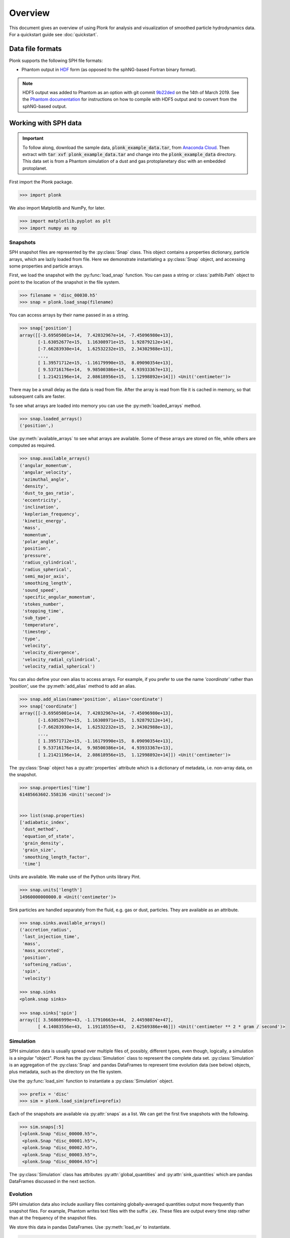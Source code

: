 ========
Overview
========

This document gives an overview of using Plonk for analysis and visualization of
smoothed particle hydrodynamics data. For a quickstart guide see
:doc:`quickstart`.

-----------------
Data file formats
-----------------

Plonk supports the following SPH file formats:

* Phantom output in
  `HDF <https://en.wikipedia.org/wiki/Hierarchical_Data_Format>`_
  form (as opposed to the sphNG-based Fortran binary format).

.. note::
    HDF5 output was added to Phantom as an option with git commit
    `9b22ded <https://github.com/danieljprice/phantom/commit/9b22ded9e7b4d512966f2b2e4b84d693b1afc9e6>`_
    on the 14th of March 2019. See the `Phantom documentation
    <https://phantomsph.readthedocs.io/>`_ for instructions on
    how to compile with HDF5 output and to convert from the sphNG-based
    output.

---------------------
Working with SPH data
---------------------

.. important::
    To follow along, download the sample data, :code:`plonk_example_data.tar`,
    from `Anaconda Cloud <https://anaconda.org/dmentipl/plonk_example_data/>`_.
    Then extract with :code:`tar xvf plonk_example_data.tar` and change into the
    :code:`plonk_example_data` directory. This data set is from a Phantom
    simulation of a dust and gas protoplanetary disc with an embedded
    protoplanet.

First import the Plonk package.

.. code-block:: pycon

    >>> import plonk

We also import Matplotlib and NumPy, for later.

.. code-block:: pycon

    >>> import matplotlib.pyplot as plt
    >>> import numpy as np

~~~~~~~~~
Snapshots
~~~~~~~~~

SPH snapshot files are represented by the :py:class:`Snap` class. This object
contains a properties dictionary, particle arrays, which are lazily loaded from
file. Here we demonstrate instantiating a :py:class:`Snap` object, and accessing
some properties and particle arrays.

First, we load the snapshot with the :py:func:`load_snap` function. You can
pass a string or :class:`pathlib.Path` object to point to the location of the
snapshot in the file system.

.. code-block:: pycon

    >>> filename = 'disc_00030.h5'
    >>> snap = plonk.load_snap(filename)

You can access arrays by their name passed in as a string.

.. code-block:: pycon

    >>> snap['position']
    array([[-3.69505001e+14,  7.42032967e+14, -7.45096980e+13],
           [-1.63052677e+15,  1.16308971e+15,  1.92879212e+14],
           [-7.66283930e+14,  1.62532232e+15,  2.34302988e+13],
           ...,
           [ 1.39571712e+15, -1.16179990e+15,  8.09090354e+13],
           [ 9.53716176e+14,  9.98500386e+14,  4.93933367e+13],
           [ 1.21421196e+14,  2.08618956e+15,  1.12998892e+14]]) <Unit('centimeter')>

There may be a small delay as the data is read from file. After the array is
read from file it is cached in memory, so that subsequent calls are faster.

To see what arrays are loaded into memory you can use the
:py:meth:`loaded_arrays` method.

.. code-block:: pycon

    >>> snap.loaded_arrays()
    ('position',)

Use :py:meth:`available_arrays` to see what arrays are available. Some of these
arrays are stored on file, while others are computed as required.

.. code-block:: pycon

    >>> snap.available_arrays()
    ('angular_momentum',
     'angular_velocity',
     'azimuthal_angle',
     'density',
     'dust_to_gas_ratio',
     'eccentricity',
     'inclination',
     'keplerian_frequency',
     'kinetic_energy',
     'mass',
     'momentum',
     'polar_angle',
     'position',
     'pressure',
     'radius_cylindrical',
     'radius_spherical',
     'semi_major_axis',
     'smoothing_length',
     'sound_speed',
     'specific_angular_momentum',
     'stokes_number',
     'stopping_time',
     'sub_type',
     'temperature',
     'timestep',
     'type',
     'velocity',
     'velocity_divergence',
     'velocity_radial_cylindrical',
     'velocity_radial_spherical')

You can also define your own alias to access arrays. For example, if you prefer
to use the name `'coordinate'` rather than `'position',` use the
:py:meth:`add_alias` method to add an alias.

.. code-block:: pycon

    >>> snap.add_alias(name='position', alias='coordinate')
    >>> snap['coordinate']
    array([[-3.69505001e+14,  7.42032967e+14, -7.45096980e+13],
           [-1.63052677e+15,  1.16308971e+15,  1.92879212e+14],
           [-7.66283930e+14,  1.62532232e+15,  2.34302988e+13],
           ...,
           [ 1.39571712e+15, -1.16179990e+15,  8.09090354e+13],
           [ 9.53716176e+14,  9.98500386e+14,  4.93933367e+13],
           [ 1.21421196e+14,  2.08618956e+15,  1.12998892e+14]]) <Unit('centimeter')>

The :py:class:`Snap` object has a :py:attr:`properties` attribute which is a
dictionary of metadata, i.e. non-array data, on the snapshot.

.. code-block:: pycon

    >>> snap.properties['time']
    61485663602.558136 <Unit('second')>


    >>> list(snap.properties)
    ['adiabatic_index',
     'dust_method',
     'equation_of_state',
     'grain_density',
     'grain_size',
     'smoothing_length_factor',
     'time']

Units are available. We make use of the Python units library Pint.

.. code-block:: pycon

    >>> snap.units['length']
    14960000000000.0 <Unit('centimeter')>

Sink particles are handled separately from the fluid, e.g. gas or dust,
particles. They are available as an attribute.

.. code-block:: pycon

    >>> snap.sinks.available_arrays()
    ('accretion_radius',
     'last_injection_time',
     'mass',
     'mass_accreted',
     'position',
     'softening_radius',
     'spin',
     'velocity')

    >>> snap.sinks
    <plonk.snap sinks>

    >>> snap.sinks['spin']
    array([[ 3.56866999e+43, -1.17910663e+44,  2.44598074e+47],
           [ 4.14083556e+43,  1.19118555e+43,  2.62569386e+46]]) <Unit('centimeter ** 2 * gram / second')>


~~~~~~~~~~
Simulation
~~~~~~~~~~

SPH simulation data is usually spread over multiple files of, possibly,
different types, even though, logically, a simulation is a singular "object".
Plonk has the :py:class:`Simulation` class to represent the complete data set.
:py:class:`Simulation` is an aggregation of the :py:class:`Snap` and
pandas DataFrames to represent time evolution data (see below) objects, plus
metadata, such as the directory on the file system.

Use the :py:func:`load_sim` function to instantiate a :py:class:`Simulation`
object.

.. code-block:: pycon

    >>> prefix = 'disc'
    >>> sim = plonk.load_sim(prefix=prefix)

Each of the snapshots are available via :py:attr:`snaps` as a list. We can get
the first five snapshots with the following.

.. code-block:: pycon

    >>> sim.snaps[:5]
    [<plonk.Snap "disc_00000.h5">,
     <plonk.Snap "disc_00001.h5">,
     <plonk.Snap "disc_00002.h5">,
     <plonk.Snap "disc_00003.h5">,
     <plonk.Snap "disc_00004.h5">]

The :py:class:`Simulation` class has attributes :py:attr:`global_quantities` and
:py:attr:`sink_quantities` which are pandas DataFrames discussed in the next
section.

~~~~~~~~~
Evolution
~~~~~~~~~

SPH simulation data also include auxiliary files containing globally-averaged
quantities output more frequently than snapshot files. For example, Phantom
writes text files with the suffix :code:`.ev`. These files are output every time
step rather than at the frequency of the snapshot files.

We store this data in pandas DataFrames. Use :py:meth:`load_ev` to instantiate.

.. code-block:: pycon

    >>> ev = plonk.load_ev('disc01.ev')

The data may be split over several files, for example, if the simulation was run
with multiple jobs on a computation cluster. In that case, pass in a tuple or
list of files in chronological order to :py:func:`load_ev`, and Plonk will
concatenate the data removing any duplicated time steps.

The underlying data is stored as a pandas [#f1]_ DataFrame. This allows for
the use of typical pandas operations with which users in the scientific Python
community may be familiar with.

.. code-block:: pycon

    >>> ev
                 time  energy_kinetic  energy_thermal  ...  gas_density_average  dust_density_max  dust_density_average
    0        0.000000        0.000013        0.001186  ...         8.231917e-10      1.720023e-10          8.015937e-12
    1        1.593943        0.000013        0.001186  ...         8.229311e-10      1.714059e-10          8.015771e-12
    2        6.375774        0.000013        0.001186  ...         8.193811e-10      1.696885e-10          8.018406e-12
    3       25.503096        0.000013        0.001186  ...         7.799164e-10      1.636469e-10          8.061417e-12
    4       51.006191        0.000013        0.001186  ...         7.249247e-10      1.580470e-10          8.210622e-12
    ..            ...             ...             ...  ...                  ...               ...                   ...
    548  12394.504462        0.000013        0.001186  ...         6.191121e-10      1.481833e-09          2.482929e-11
    549  12420.007557        0.000013        0.001186  ...         6.189791e-10      1.020596e-09          2.483358e-11
    550  12445.510653        0.000013        0.001186  ...         6.188052e-10      8.494835e-10          2.488946e-11
    551  12471.013748        0.000013        0.001186  ...         6.186160e-10      6.517475e-10          2.497029e-11
    552  12496.516844        0.000013        0.001186  ...         6.184558e-10      5.205011e-10          2.506445e-11

    [553 rows x 21 columns]

You can plot columns with the pandas plotting interface.

.. code-block:: pycon

    >>> ev.plot('time', ['center_of_mass_x', 'center_of_mass_y', 'center_of_mass_z'])

The previous code produces the following figure.

.. figure:: _static/ev.png

    The accretion disc center of mass as a function of time.

-------------------------
Visualization of SPH data
-------------------------

SPH particle data is not gridded like the data produced by, for example, finite
difference or finite volume hydrodynamical codes. One visualization method is to
plot the particles as a scatter plot, and possibly color the particles with the
magnitude of a quantity of interest. An alternative is to interpolate any
quantity on the particles to a pixel grid with weighted kernel density
estimation. This is what `Splash <https://github.com/danieljprice/splash>`_
does. For the technical details, see Price (2007), `PASA, 24, 3, 159
<https://ui.adsabs.harvard.edu/abs/2007PASA...24..159P>`_. We use the same
numerical method as Splash, with the Python function compiled with Numba so it
has the same performance as the Fortran code.

You can use the :py:func:`visualize.plot` function to interpolate a quantity
to a pixel grid to show as an image. For example, in the following we produce a
plot of column density, i.e. a projection plot.

.. code-block:: pycon

    >>> ax = snap.plot(quantity='density')

.. figure:: _static/density.png

    The total column density.

This produces an image via Matplotlib. The function returns a Matplotlib
:py:class:`image.AxesImage` object. We can use that to manipulate the figure.
For example, we can change the colorbar limits.

.. code-block:: pycon

    >>> ax.images[0].set_clim(vmax=0.15)

Alternatively, you can pass keyword arguments to the matplotlib functions. For
example, we set the colormap to 'gist_heat' and set the colorbar minimum and
maxiumum. In addition, we set the extent, i.e. the x- and y-limits.

.. code-block:: pycon

    >>> au = plonk.units('au')
    >>> snap.plot(
    ...     quantity='density',
    ...     extent=(20, 120, -50, 50) * au,
    ...     cmap='gist_heat',
    ...     vmin=0.1,
    ...     vmax=0.2,
    ... )

.. figure:: _static/density_zoom.png

    The column density zoomed around the planet.

More fine-grained control can be achieved by using the full details of
:py:func:`visualize.plot`. See the API for more details.

--------------------
Analysis of SPH data
--------------------

~~~~~~~~
Subsnaps
~~~~~~~~

When analyzing SPH data it can be useful to look at a subset of particles. For
example, the simulation we have been working with has dust and gas. So far we
have been plotting the total density. We may want to visualize the dust and gas
separately.

To do this we take a :py:class:`SubSnap`. We can use the tags 'gas' and 'dust'
to access those particles. Given that there may be sub-types of dust, using
'dust' returns a list. In this simulation there is only one dust species.

.. code-block:: pycon

    >>> gas = snap['gas']
    >>> dust = snap['dust'][0]

You can access arrays on the :py:class:`SubSnap` objects as for any
:py:class:`Snap` object.

.. code-block:: pycon

    >>> gas['mass']
    array([1.9891e+24, 1.9891e+24, 1.9891e+24, ..., 1.9891e+24, 1.9891e+24,
           1.9891e+24]) <Unit('gram')>
    >>> dust['mass']
    array([1.9891e+23, 1.9891e+23, 1.9891e+23, ..., 1.9891e+23, 1.9891e+23,
           1.9891e+23]) <Unit('gram')>

Let's plot the gas and dust side-by-side.

.. code-block:: pycon

    >>> subsnaps = [gas, dust]
    >>> extent = (-200, 200, -200, 200) * au

    >>> fig, axs = plt.subplots(ncols=2, figsize=(14, 5))

    >>> for subsnap, ax in zip(subsnaps, axs):
    ...     subsnap.plot(quantity='density', extent=extent, cmap='gist_heat', ax=ax)

.. figure:: _static/dust-gas.png

    The column density of the gas and dust.

~~~~~~~~~~~~~~
Derived arrays
~~~~~~~~~~~~~~

Sometimes you need new arrays on the particles that are not available in the
snapshot files. Many are available in Plonk already. The following code block
lists the available raw Phantom arrays on the file.

.. code-block:: pycon

    >>> list(snap._file_pointer['particles'])
    ['divv', 'dt', 'dustfrac', 'h', 'itype', 'tstop', 'vxyz', 'xyz']

To see all available arrays on the :py:class:`Snap` object:

.. code-block:: pycon

    >>> snap.available_arrays()
    ('angular_momentum',
     'angular_velocity',
     'azimuthal_angle',
     'density',
     'dust_to_gas_ratio',
     'eccentricity',
     'inclination',
     'keplerian_frequency',
     'kinetic_energy',
     'mass',
     'momentum',
     'polar_angle',
     'position',
     'pressure',
     'radius_cylindrical',
     'radius_spherical',
     'semi_major_axis',
     'smoothing_length',
     'sound_speed',
     'specific_angular_momentum',
     'stokes_number',
     'stopping_time',
     'sub_type',
     'temperature',
     'timestep',
     'type',
     'velocity',
     'velocity_divergence',
     'velocity_radial_cylindrical',
     'velocity_radial_spherical')

You can create a new, derived array on the particles as follows.

.. code-block:: pycon

    >>> snap['rad'] = np.sqrt(snap['x'] ** 2 + snap['y'] ** 2)
    >>> snap['rad']
    array([8.28943225e+14, 2.00284678e+15, 1.79690392e+15, ...,
           1.81598604e+15, 1.38078875e+15, 2.08972008e+15]) <Unit('centimeter')>

Where, here, we have used the fact that Plonk knows that 'x' and 'y' refer to
the x- and y-components of the position array.

Alternatively, you can define a function for a derived array. This makes use of
the decorator :py:meth:`add_array`.

.. code-block:: pycon

    >>> @snap.add_array()
    ... def radius(snap):
    ...     radius = np.hypot(snap['x'], snap['y'])
    ...     return radius
    >>> snap['radius']
    array([8.28943225e+14, 2.00284678e+15, 1.79690392e+15, ...,
           1.81598604e+15, 1.38078875e+15, 2.08972008e+15]) <Unit('centimeter')>

~~~~~
Units
~~~~~

Plonk uses Pint to set arrays to physical units.

.. code-block:: pycon

    >>> snap = plonk.load_snap(filename)
    >>> snap['x']
    array([-3.69505001e+14, -1.63052677e+15, -7.66283930e+14, ...,
            1.39571712e+15,  9.53716176e+14,  1.21421196e+14]) <Unit('centimeter')>

It is easy to convert quantities to different units as required.

.. code-block:: pycon

    >>> snap['x'].to('au')
    array([ -24.6998837 , -108.99398271,  -51.22291689, ...,   93.29792694,
             63.75198868,    8.11650561]) <Unit('astronomical_unit')>

~~~~~~~~
Profiles
~~~~~~~~

Generating a profile is a convenient method to reduce the dimensionality
of the full data set. For example, we may want to see how the surface density
and aspect ratio of the disc vary with radius.

To do this we use the :py:class:`Profile` class in the :mod:`analysis`
module.

.. code-block:: pycon

    >>> snap = plonk.load_snap(filename)
    >>> prof = plonk.load_profile(snap, cmin='10 au', cmax='200 au')
    >>> prof
    <plonk.Profile "disc_00030.h5">


To see what profiles are loaded and what are available use the
:py:meth:`loaded_profiles` and :py:meth:`available_profiles` methods.

.. code-block:: pycon

    >>> prof.loaded_profiles()
    ('number', 'radius', 'size')

    >>> prof.available_profiles()
    ('angular_momentum_phi',
     'angular_momentum_theta',
     'aspect_ratio',
     'density',
     'dust_mass_001',
     'dust_surface_density_001',
     'dust_to_gas_ratio',
     'gas_mass',
     'gas_surface_density',
     'mass',
     'number',
     'position',
     'pressure',
     'radius',
     'scale_height',
     'size',
     'smoothing_length',
     'sound_speed',
     'stopping_time',
     'sub_type',
     'surface_density',
     'timestep',
     'toomre_Q',
     'type',
     'velocity',
     'velocity_divergence')


To load a profile, simply call it.

.. code-block:: pycon

    >>> prof['scale_height']
    array([7.97124951e+12, 9.84227660e+12, 1.18761140e+13, 1.37555034e+13,
           1.57492383e+13, 1.79386553e+13, 1.99666627e+13, 2.20898696e+13,
           2.46311866e+13, 2.63718852e+13, 2.91092881e+13, 3.11944125e+13,
           3.35101091e+13, 3.58479038e+13, 3.86137691e+13, 4.09731915e+13,
           4.34677739e+13, 4.61230912e+13, 4.87471032e+13, 5.07589421e+13,
           5.38769961e+13, 5.64068787e+13, 5.88487300e+13, 6.15197082e+13,
           6.35591229e+13, 6.75146081e+13, 6.94786320e+13, 7.32840731e+13,
           7.65750662e+13, 7.96047221e+13, 8.26764128e+13, 8.35658042e+13,
           8.57126522e+13, 8.99037935e+13, 9.26761324e+13, 9.45798955e+13,
           9.65997944e+13, 1.01555592e+14, 1.05554201e+14, 1.07641999e+14,
           1.10797835e+14, 1.13976869e+14, 1.17181502e+14, 1.20083661e+14,
           1.23779947e+14, 1.24785058e+14, 1.28800980e+14, 1.31290341e+14,
           1.33602542e+14, 1.34618607e+14, 1.36220344e+14, 1.39412340e+14,
           1.41778445e+14, 1.46713623e+14, 1.51140364e+14, 1.54496807e+14,
           1.58327631e+14, 1.60316504e+14, 1.63374960e+14, 1.64446331e+14,
           1.66063803e+14, 1.67890856e+14, 1.68505873e+14, 1.68507230e+14,
           1.71353612e+14, 1.71314330e+14, 1.75704484e+14, 1.79183025e+14,
           1.83696336e+14, 1.88823477e+14, 1.93080810e+14, 1.98301979e+14,
           2.05279086e+14, 2.11912539e+14, 2.14224572e+14, 2.21647741e+14,
           2.27153917e+14, 2.36605186e+14, 2.38922067e+14, 2.53901104e+14,
           2.61297334e+14, 2.64782574e+14, 2.73832897e+14, 3.04654121e+14,
           3.13575612e+14, 3.37636281e+14, 3.51482502e+14, 3.69591185e+14,
           3.88308614e+14, 3.83982313e+14, 4.00147149e+14, 4.37288049e+14,
           4.35330982e+14, 4.44686164e+14, 4.47133547e+14, 4.83307604e+14,
           4.63783507e+14, 4.95119779e+14, 5.17961431e+14, 5.29308491e+14]) <Unit('centimeter')>

You can convert the data in the :py:class:`Profile` object to a pandas DataFrame
with the :py:meth:`to_dataframe` method. This takes all loaded profiles and puts
them into the DataFrame.

.. code-block:: pycon

    >>> profiles = (
    ...    'radius',
    ...    'angular_momentum_phi',
    ...    'angular_momentum_theta',
    ...    'surface_density',
    ...    'scale_height',
    ... )
    >>> df = prof.to_dataframe(columns=profiles)
    >>> df
         radius [cm]  angular_momentum_phi [rad]  angular_momentum_theta [rad]  surface_density [g / cm ** 2]  scale_height [cm]
    0   1.638097e+14                   -0.019731                      0.049709                       0.048601       7.971250e+12
    1   1.922333e+14                    1.914841                      0.053297                       0.063095       9.842277e+12
    2   2.206569e+14                    1.293811                      0.055986                       0.080842       1.187611e+13
    3   2.490805e+14                   -2.958286                      0.057931                       0.095611       1.375550e+13
    4   2.775041e+14                   -1.947547                      0.059679                       0.109594       1.574924e+13
    ..           ...                         ...                           ...                            ...                ...
    95  2.864051e+15                    3.045660                      0.168944                       0.001388       4.833076e+14
    96  2.892475e+15                   -0.054956                      0.161673                       0.001325       4.637835e+14
    97  2.920898e+15                   -0.217485                      0.169546                       0.001106       4.951198e+14
    98  2.949322e+15                   -1.305261                      0.175302                       0.001137       5.179614e+14
    99  2.977746e+15                    2.642077                      0.176867                       0.001066       5.293085e+14

    [100 rows x 5 columns]

We can also plot the profiles.

.. code-block:: pycon

    >>> with plt.style.context('seaborn'):
    ...     fig, axs = plt.subplots(ncols=2, figsize=(12, 5))
    ...     prof.plot('radius', 'surface_density', x_unit='au', y_unit='g/cm^2', ax=axs[0])
    ...     prof.plot('radius', 'scale_height', x_unit='au', y_unit='au', ax=axs[1])

.. figure:: _static/profile.png

.. rubric:: Footnotes

.. [#f1] See `<https://pandas.pydata.org/>`_ for more on pandas.
